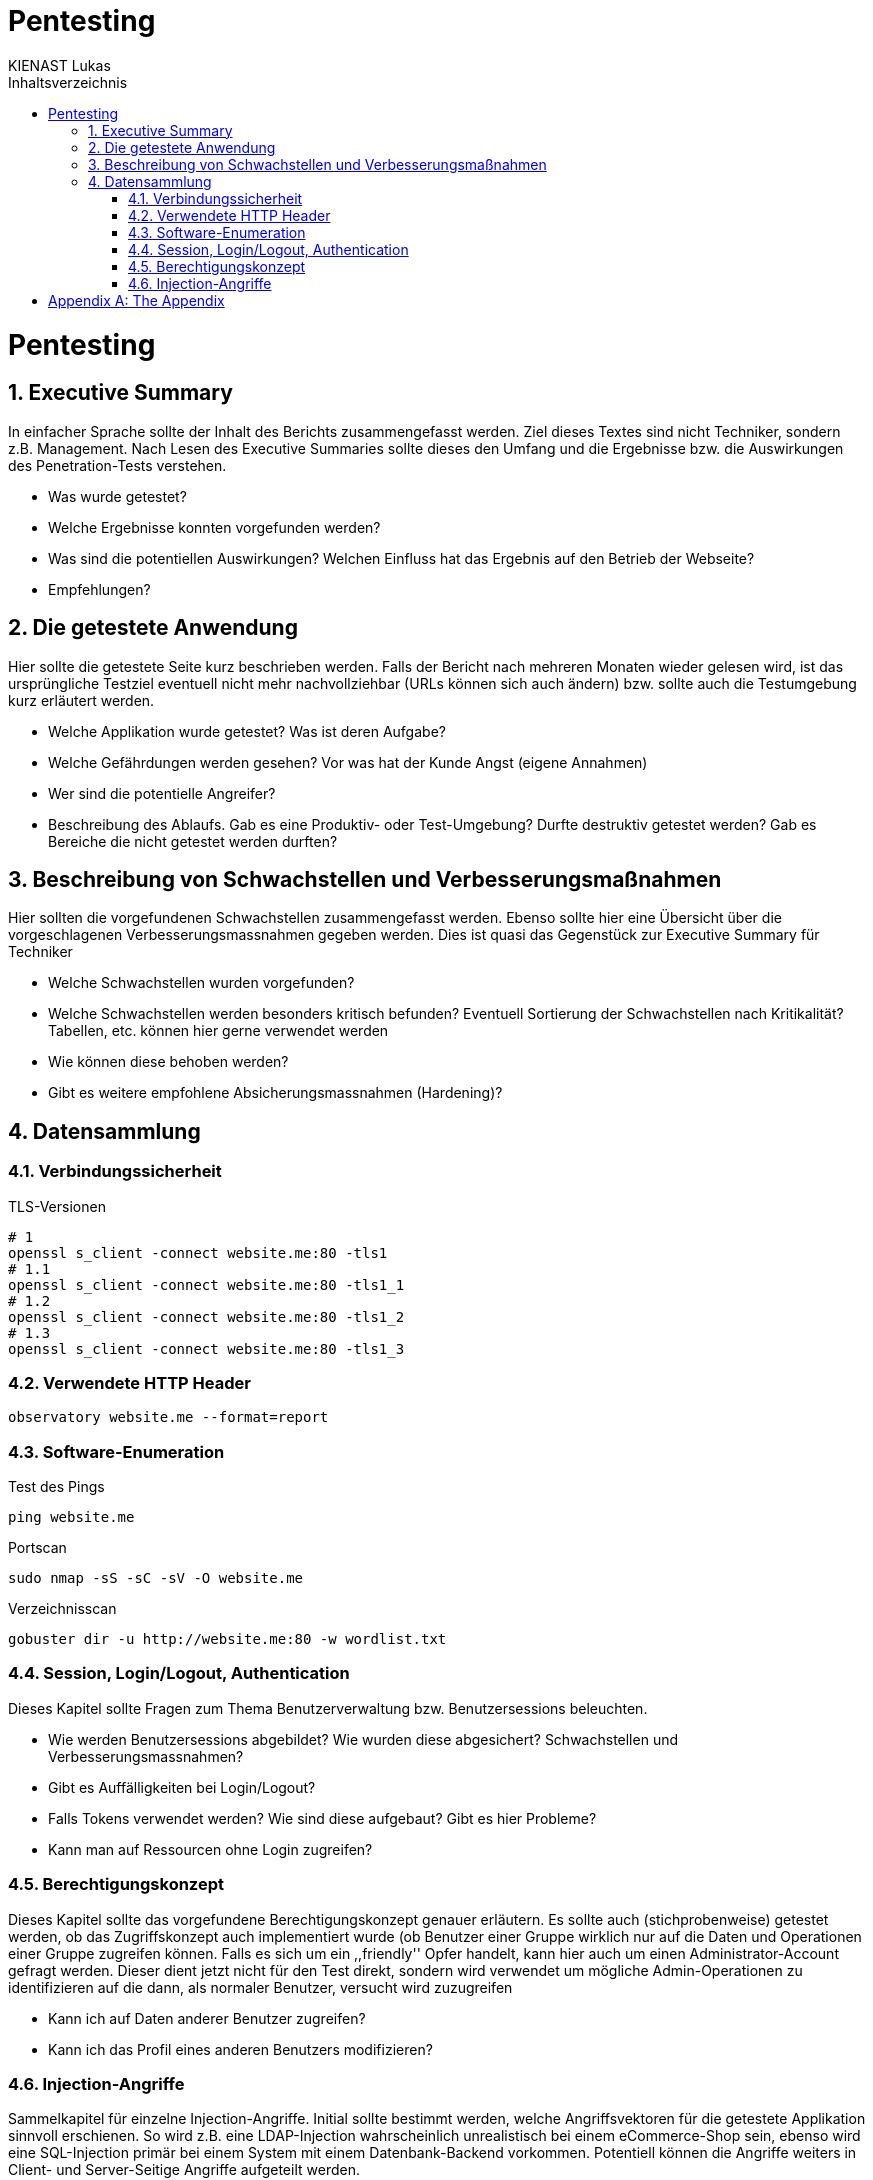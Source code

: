 = Pentesting
:doctype: book
:author: KIENAST Lukas
:chapter-label:
:sectnums:
:toc: macro
:toclevels: 2
:toc-title: Inhaltsverzeichnis
:title-separator: any
:url: website.me
:protocol: http
:port: 80

:wordlist_path: wordlist.txt

<<<

toc::[]


= Pentesting

== Executive Summary
In einfacher Sprache sollte der Inhalt des Berichts zusammengefasst werden. Ziel dieses Textes sind nicht Techniker, sondern z.B. Management. Nach Lesen des Executive Summaries sollte dieses den Umfang und die Ergebnisse bzw. die Auswirkungen des Penetration-Tests verstehen.

* Was wurde getestet?
* Welche Ergebnisse konnten vorgefunden werden?
* Was sind die potentiellen Auswirkungen? Welchen Einfluss hat das Ergebnis auf den Betrieb der Webseite?
* Empfehlungen?

== Die getestete Anwendung
Hier sollte die getestete Seite kurz beschrieben werden. Falls der Bericht nach mehreren Monaten wieder gelesen wird, ist das ursprüngliche Testziel eventuell nicht mehr nachvollziehbar (URLs können sich auch ändern) bzw. sollte auch die Testumgebung kurz erläutert werden.


* Welche Applikation wurde getestet? Was ist deren Aufgabe?
* Welche Gefährdungen werden gesehen? Vor was hat der Kunde Angst (eigene Annahmen)
* Wer sind die potentielle Angreifer?
* Beschreibung des Ablaufs. Gab es eine Produktiv- oder Test-Umgebung? Durfte destruktiv getestet werden? Gab es Bereiche die nicht getestet werden durften?


== Beschreibung von Schwachstellen und Verbesserungsmaßnahmen

Hier sollten die vorgefundenen Schwachstellen zusammengefasst werden. Ebenso sollte hier eine Übersicht über die vorgeschlagenen Verbesserungsmassnahmen gegeben werden. Dies ist quasi das Gegenstück zur Executive Summary für Techniker


* Welche Schwachstellen wurden vorgefunden?
* Welche Schwachstellen werden besonders kritisch befunden? Eventuell Sortierung der Schwachstellen nach Kritikalität? Tabellen, etc. können hier gerne verwendet werden
* Wie können diese behoben werden?
* Gibt es weitere empfohlene Absicherungsmassnahmen (Hardening)?

== Datensammlung

=== Verbindungssicherheit

TLS-Versionen

[source,bash,subs="attributes"]
----
# 1
openssl s_client -connect {url}:{port} -tls1
# 1.1
openssl s_client -connect {url}:{port} -tls1_1
# 1.2
openssl s_client -connect {url}:{port} -tls1_2
# 1.3
openssl s_client -connect {url}:{port} -tls1_3
----

=== Verwendete HTTP Header

[source,bash,subs="attributes"]
----
observatory {url} --format=report
----

=== Software-Enumeration

Test des Pings

[source,bash,subs="attributes"]
----
ping {url}
----

Portscan
[source,bash,subs="attributes"]
----
sudo nmap -sS -sC -sV -O {url}
----

Verzeichnisscan
[source,bash,subs="attributes"]
----
gobuster dir -u {protocol}://{url}:{port} -w {wordlist_path}
----

=== Session, Login/Logout, Authentication

Dieses Kapitel sollte Fragen zum Thema Benutzerverwaltung bzw. Benutzersessions beleuchten.

* Wie werden Benutzersessions abgebildet? Wie wurden diese abgesichert? Schwachstellen und Verbesserungsmassnahmen?
* Gibt es Auffälligkeiten bei Login/Logout?
* Falls Tokens verwendet werden? Wie sind diese aufgebaut? Gibt es hier Probleme?
* Kann man auf Ressourcen ohne Login zugreifen?

=== Berechtigungskonzept

Dieses Kapitel sollte das vorgefundene Berechtigungskonzept genauer erläutern. Es sollte auch (stichprobenweise) getestet werden, ob das Zugriffskonzept auch implementiert wurde (ob Benutzer einer Gruppe wirklich nur auf die Daten und Operationen einer Gruppe zugreifen können. Falls es sich um ein ,,friendly'' Opfer handelt, kann hier auch um einen Administrator-Account gefragt werden. Dieser dient jetzt nicht für den Test direkt, sondern wird verwendet um mögliche Admin-Operationen zu identifizieren auf die dann, als normaler Benutzer, versucht wird zuzugreifen


* Kann ich auf Daten anderer Benutzer zugreifen?
* Kann ich das Profil eines anderen Benutzers modifizieren?

=== Injection-Angriffe

Sammelkapitel für einzelne Injection-Angriffe. Initial sollte bestimmt werden, welche Angriffsvektoren für die getestete Applikation sinnvoll erschienen. So wird z.B. eine LDAP-Injection wahrscheinlich unrealistisch bei einem eCommerce-Shop sein, ebenso wird eine SQL-Injection primär bei einem System mit einem Datenbank-Backend vorkommen. Potentiell können die Angriffe weiters in Client- und Server-Seitige Angriffe aufgeteilt werden.

Typische Fragen:

* Gibt es verwundbare Operationen?
* Wie wurden diese getestet?
* Falls Schwachstellen gefunden wurden, wie können diese ausgebessert werden?

[appendix]
= The Appendix
